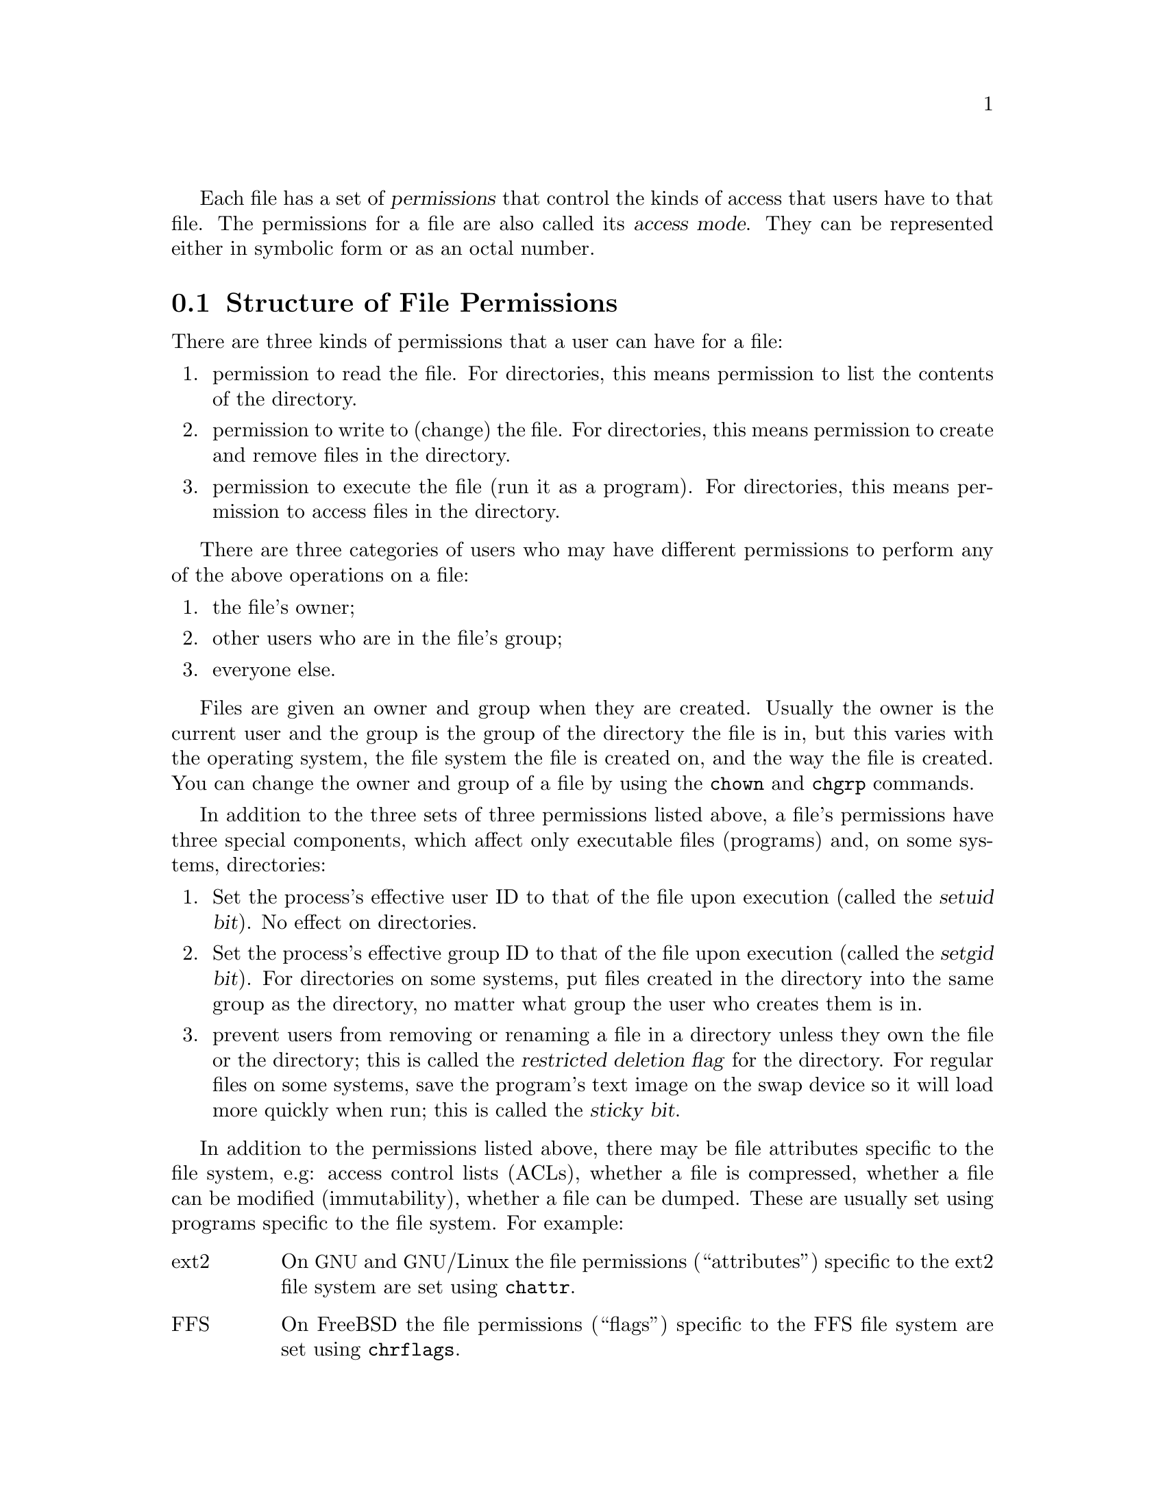 @c File mode bits

@c Copyright (C) 1994-2017 Free Software Foundation, Inc.

@c Permission is granted to copy, distribute and/or modify this document
@c under the terms of the GNU Free Documentation License, Version 1.3 or
@c any later version published by the Free Software Foundation; with no
@c Invariant Sections, with no Front-Cover Texts, and with no Back-Cover
@c Texts.  A copy of the license is included in the ``GNU Free
@c Documentation License'' file as part of this distribution.

Each file has a set of @dfn{permissions} that control the kinds of
access that users have to that file.  The permissions for a file are
also called its @dfn{access mode}.  They can be represented either in
symbolic form or as an octal number.

@menu
* Mode Structure::              Structure of file permissions.
* Symbolic Modes::              Mnemonic permissions representation.
* Numeric Modes::               Permissions as octal numbers.
@end menu

@node Mode Structure
@section Structure of File Permissions

There are three kinds of permissions that a user can have for a file:

@enumerate
@item
@cindex read permission
permission to read the file.  For directories, this means permission to
list the contents of the directory.
@item
@cindex write permission
permission to write to (change) the file.  For directories, this means
permission to create and remove files in the directory.
@item
@cindex execute permission
permission to execute the file (run it as a program).  For directories,
this means permission to access files in the directory.
@end enumerate

There are three categories of users who may have different permissions
to perform any of the above operations on a file:

@enumerate
@item
the file's owner;
@item
other users who are in the file's group;
@item
everyone else.
@end enumerate

@cindex owner, default
@cindex group owner, default
Files are given an owner and group when they are created.  Usually the
owner is the current user and the group is the group of the directory
the file is in, but this varies with the operating system, the
file system the file is created on, and the way the file is created.  You
can change the owner and group of a file by using the @command{chown} and
@command{chgrp} commands.

In addition to the three sets of three permissions listed above, a
file's permissions have three special components, which affect only
executable files (programs) and, on some systems, directories:

@enumerate
@item
@cindex setuid
Set the process's effective user ID to that of the file upon execution
(called the @dfn{setuid bit}).  No effect on directories.
@item
@cindex setgid
Set the process's effective group ID to that of the file upon execution
(called the @dfn{setgid bit}).  For directories on some systems, put
files created in the directory into the same group as the directory, no
matter what group the user who creates them is in.
@item
@cindex sticky
@cindex swap space, saving text image in
@cindex text image, saving in swap space
@cindex restricted deletion flag
prevent users from removing or renaming a file in a directory
unless they own the file or the directory; this is called the
@dfn{restricted deletion flag} for the directory.
For regular files on some systems, save the program's text image on the
swap device so it will load more quickly when run; this is called the
@dfn{sticky bit}.
@end enumerate

In addition to the permissions listed above, there may be file attributes
specific to the file system, e.g: access control lists (ACLs), whether a
file is compressed, whether a file can be modified (immutability), whether
a file can be dumped.  These are usually set using programs
specific to the file system.  For example:
@c should probably say a lot more about ACLs... someday

@table @asis
@item ext2
On @acronym{GNU} and @acronym{GNU}/Linux the file permissions
(``attributes'') specific to
the ext2 file system are set using @command{chattr}.

@item FFS
On FreeBSD the file permissions (``flags'') specific to the FFS
file system are set using @command{chrflags}.
@end table

Although a file's permission ``bits'' allow an operation on that file,
that operation may still fail, because:

@itemize
@item
the file-system-specific permissions do not permit it;

@item
the file system is mounted as read-only.
@end itemize

For example, if the immutable attribute is set on a file,
it cannot be modified, regardless of the fact that you
may have just run @code{chmod a+w FILE}.

@node Symbolic Modes
@section Symbolic Modes

@cindex symbolic modes
@dfn{Symbolic modes} represent changes to files' permissions as
operations on single-character symbols.  They allow you to modify either
all or selected parts of files' permissions, optionally based on
their previous values, and perhaps on the current @code{umask} as well
(@pxref{Umask and Protection}).

The format of symbolic modes is:

@example
@r{[}ugoa@dots{}@r{][}+-=@r{]}@var{perms}@dots{}@r{[},@dots{}@r{]}
@end example

@noindent
where @var{perms} is either zero or more letters from the set
@samp{rwxXst}, or a single letter from the set @samp{ugo}.

The following sections describe the operators and other details of
symbolic modes.

@menu
* Setting Permissions::          Basic operations on permissions.
* Copying Permissions::          Copying existing permissions.
* Changing Special Permissions:: Special permissions.
* Conditional Executability::    Conditionally affecting executability.
* Multiple Changes::             Making multiple changes.
* Umask and Protection::              The effect of the umask.
@end menu

@node Setting Permissions
@subsection Setting Permissions

The basic symbolic operations on a file's permissions are adding,
removing, and setting the permission that certain users have to read,
write, and execute the file.  These operations have the following
format:

@example
@var{users} @var{operation} @var{permissions}
@end example

@noindent
The spaces between the three parts above are shown for readability only;
symbolic modes cannot contain spaces.

The @var{users} part tells which users' access to the file is changed.
It consists of one or more of the following letters (or it can be empty;
@pxref{Umask and Protection}, for a description of what happens then).  When
more than one of these letters is given, the order that they are in does
not matter.

@table @code
@item u
@cindex owner of file, permissions for
the user who owns the file;
@item g
@cindex group, permissions for
other users who are in the file's group;
@item o
@cindex other permissions
all other users;
@item a
all users; the same as @samp{ugo}.
@end table

The @var{operation} part tells how to change the affected users' access
to the file, and is one of the following symbols:

@table @code
@item +
@cindex adding permissions
to add the @var{permissions} to whatever permissions the @var{users}
already have for the file;
@item -
@cindex removing permissions
@cindex subtracting permissions
to remove the @var{permissions} from whatever permissions the
@var{users} already have for the file;
@item =
@cindex setting permissions
to make the @var{permissions} the only permissions that the @var{users}
have for the file.
@end table

The @var{permissions} part tells what kind of access to the file should
be changed; it is normally zero or more of the following letters.  As with the
@var{users} part, the order does not matter when more than one letter is
given.  Omitting the @var{permissions} part is useful only with the
@samp{=} operation, where it gives the specified @var{users} no access
at all to the file.

@table @code
@item r
@cindex read permission, symbolic
the permission the @var{users} have to read the file;
@item w
@cindex write permission, symbolic
the permission the @var{users} have to write to the file;
@item x
@cindex execute permission, symbolic
the permission the @var{users} have to execute the file.
@end table

For example, to give everyone permission to read and write a file,
but not to execute it, use:

@example
a=rw
@end example

To remove write permission for all users other than the file's
owner, use:

@example
go-w
@end example

@noindent
The above command does not affect the access that the owner of
the file has to it, nor does it affect whether other users can
read or execute the file.

To give everyone except a file's owner no permission to do anything with
that file, use the mode below.  Other users could still remove the file,
if they have write permission on the directory it is in.

@example
go=
@end example

@noindent
Another way to specify the same thing is:

@example
og-rwx
@end example

@node Copying Permissions
@subsection Copying Existing Permissions

@cindex copying existing permissions
@cindex permissions, copying existing
You can base a file's permissions on its existing permissions.  To do
this, instead of using a series of @samp{r}, @samp{w}, or @samp{x}
letters after the
operator, you use the letter @samp{u}, @samp{g}, or @samp{o}.  For
example, the mode

@example
o+g
@end example

@noindent
adds the permissions for users who are in a file's group to the
permissions that other users have for the file.  Thus, if the file
started out as mode 664 (@samp{rw-rw-r--}), the above mode would change
it to mode 666 (@samp{rw-rw-rw-}).  If the file had started out as mode
741 (@samp{rwxr----x}), the above mode would change it to mode 745
(@samp{rwxr--r-x}).  The @samp{-} and @samp{=} operations work
analogously.

@node Changing Special Permissions
@subsection Changing Special Permissions

@cindex changing special permissions
In addition to changing a file's read, write, and execute permissions,
you can change its special permissions.  @xref{Mode Structure}, for a
summary of these permissions.

To change a file's permission to set the user ID on execution, use
@samp{u} in the @var{users} part of the symbolic mode and
@samp{s} in the @var{permissions} part.

To change a file's permission to set the group ID on execution, use
@samp{g} in the @var{users} part of the symbolic mode and
@samp{s} in the @var{permissions} part.

To change a file's permission to set the restricted deletion flag or sticky bit,
omit the @var{users} part of the symbolic mode (or use @samp{a}) and put
@samp{t} in the @var{permissions} part.

For example, to add set-user-ID permission to a program,
you can use the mode:

@example
u+s
@end example

To remove both set-user-ID and set-group-ID permission from
it, you can use the mode:

@example
ug-s
@end example

To set the restricted deletion flag or sticky bit, you can use
the mode:

@example
+t
@end example

The combination @samp{o+s} has no effect.  On @acronym{GNU} systems
the combinations @samp{u+t} and @samp{g+t} have no effect, and
@samp{o+t} acts like plain @samp{+t}.

The @samp{=} operator is not very useful with special permissions; for
example, the mode:

@example
o=t
@end example

@noindent
does set the restricted deletion flag or sticky bit, but it also
removes all read, write, and execute permissions that users not in the
file's group might have had for it.

@node Conditional Executability
@subsection Conditional Executability

@cindex conditional executability
There is one more special type of symbolic permission: if you use
@samp{X} instead of @samp{x}, execute permission is affected only if the
file is a directory or already had execute permission.

For example, this mode:

@example
a+X
@end example

@noindent
gives all users permission to search directories, or to execute files if
anyone could execute them before.

@node Multiple Changes
@subsection Making Multiple Changes

@cindex multiple changes to permissions
The format of symbolic modes is actually more complex than described
above (@pxref{Setting Permissions}).  It provides two ways to make
multiple changes to files' permissions.

The first way is to specify multiple @var{operation} and
@var{permissions} parts after a @var{users} part in the symbolic mode.

For example, the mode:

@example
og+rX-w
@end example

@noindent
gives users other than the owner of the file read permission and, if
it is a directory or if someone already had execute permission
to it, gives them execute permission; and it also denies them write
permission to the file.  It does not affect the permission that the
owner of the file has for it.  The above mode is equivalent to
the two modes:

@example
og+rX
og-w
@end example

The second way to make multiple changes is to specify more than one
simple symbolic mode, separated by commas.  For example, the mode:

@example
a+r,go-w
@end example

@noindent
gives everyone permission to read the file and removes write
permission on it for all users except its owner.  Another example:

@example
u=rwx,g=rx,o=
@end example

@noindent
sets all of the non-special permissions for the file explicitly.  (It
gives users who are not in the file's group no permission at all for
it.)

The two methods can be combined.  The mode:

@example
a+r,g+x-w
@end example

@noindent
gives all users permission to read the file, and gives users who are in
the file's group permission to execute it, as well, but not permission
to write to it.  The above mode could be written in several different
ways; another is:

@example
u+r,g+rx,o+r,g-w
@end example

@node Umask and Protection
@subsection The Umask and Protection

@cindex umask and modes
@cindex modes and umask
If the @var{users} part of a symbolic mode is omitted, it defaults to
@samp{a} (affect all users), except that any permissions that are
@emph{set} in the system variable @code{umask} are @emph{not affected}.
The value of @code{umask} can be set using the
@code{umask} command.  Its default value varies from system to system.

@cindex giving away permissions
Omitting the @var{users} part of a symbolic mode is generally not useful
with operations other than @samp{+}.  It is useful with @samp{+} because
it allows you to use @code{umask} as an easily customizable protection
against giving away more permission to files than you intended to.

As an example, if @code{umask} has the value 2, which removes write
permission for users who are not in the file's group, then the mode:

@example
+w
@end example

@noindent
adds permission to write to the file to its owner and to other users who
are in the file's group, but @emph{not} to other users.  In contrast,
the mode:

@example
a+w
@end example

@noindent
ignores @code{umask}, and @emph{does} give write permission for
the file to all users.

@node Numeric Modes
@section Numeric Modes

@cindex numeric modes
@cindex file permissions, numeric
@cindex octal numbers for file modes
As an
alternative to giving a symbolic mode, you can give an octal (base 8)
number that represents the new mode.
This number is always interpreted in octal; you do not have to add a
leading 0, as you do in C.  Mode 0055 is the same as mode 55.

A numeric mode is usually shorter than the corresponding symbolic
mode, but it is limited in that it cannot take into account a file's
previous permissions; it can only set them absolutely.

The permissions granted to the user,
to other users in the file's group,
and to other users not in the file's group each require three
bits, which are represented as one octal digit.  The three special
permissions also require one bit each, and they are as a group
represented as another octal digit.  Here is how the bits are arranged,
starting with the lowest valued bit:

@example
Value in  Corresponding
Mode      Permission

          Other users not in the file's group:
   1      Execute
   2      Write
   4      Read

          Other users in the file's group:
  10      Execute
  20      Write
  40      Read

          The file's owner:
 100      Execute
 200      Write
 400      Read

          Special permissions:
1000      Restricted deletion flag or sticky bit
2000      Set group ID on execution
4000      Set user ID on execution
@end example

For example, numeric mode 4755 corresponds to symbolic mode
@samp{u=rwxs,go=rx}, and numeric mode 664 corresponds to symbolic mode
@samp{ug=rw,o=r}.  Numeric mode 0 corresponds to symbolic mode
@samp{a=}.

